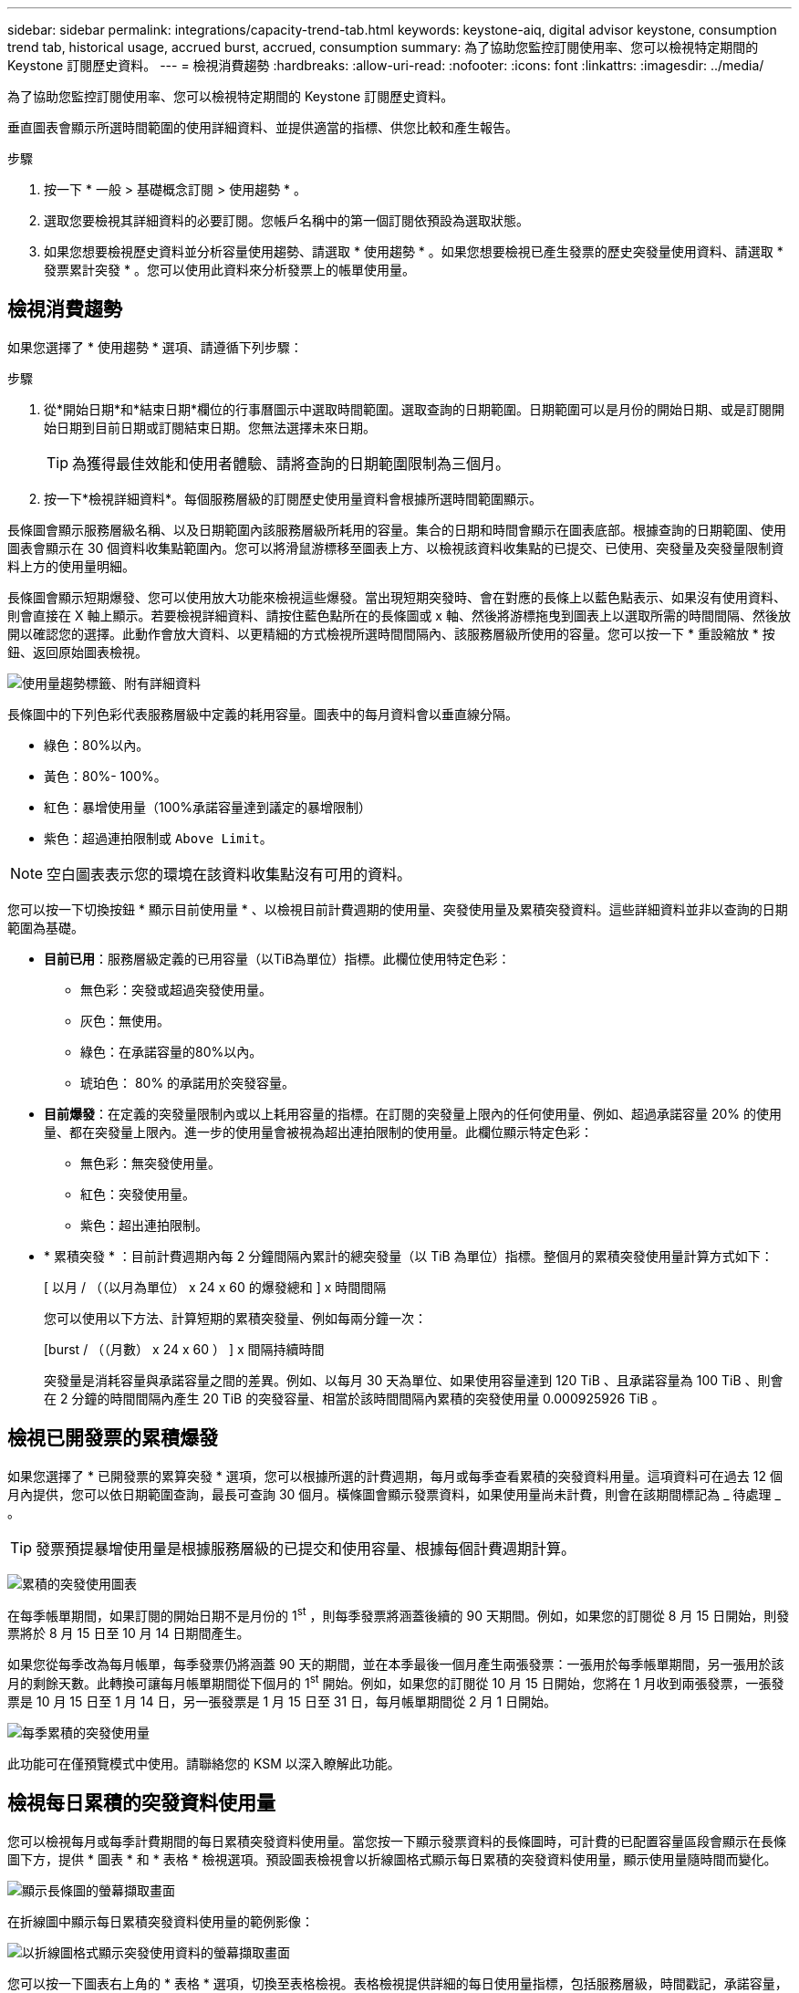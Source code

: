 ---
sidebar: sidebar 
permalink: integrations/capacity-trend-tab.html 
keywords: keystone-aiq, digital advisor keystone, consumption trend tab, historical usage, accrued burst, accrued, consumption 
summary: 為了協助您監控訂閱使用率、您可以檢視特定期間的 Keystone 訂閱歷史資料。 
---
= 檢視消費趨勢
:hardbreaks:
:allow-uri-read: 
:nofooter: 
:icons: font
:linkattrs: 
:imagesdir: ../media/


[role="lead"]
為了協助您監控訂閱使用率、您可以檢視特定期間的 Keystone 訂閱歷史資料。

垂直圖表會顯示所選時間範圍的使用詳細資料、並提供適當的指標、供您比較和產生報告。

.步驟
. 按一下 * 一般 > 基礎概念訂閱 > 使用趨勢 * 。
. 選取您要檢視其詳細資料的必要訂閱。您帳戶名稱中的第一個訂閱依預設為選取狀態。
. 如果您想要檢視歷史資料並分析容量使用趨勢、請選取 * 使用趨勢 * 。如果您想要檢視已產生發票的歷史突發量使用資料、請選取 * 發票累計突發 * 。您可以使用此資料來分析發票上的帳單使用量。




== 檢視消費趨勢

如果您選擇了 * 使用趨勢 * 選項、請遵循下列步驟：

.步驟
. 從*開始日期*和*結束日期*欄位的行事曆圖示中選取時間範圍。選取查詢的日期範圍。日期範圍可以是月份的開始日期、或是訂閱開始日期到目前日期或訂閱結束日期。您無法選擇未來日期。
+

TIP: 為獲得最佳效能和使用者體驗、請將查詢的日期範圍限制為三個月。

. 按一下*檢視詳細資料*。每個服務層級的訂閱歷史使用量資料會根據所選時間範圍顯示。


長條圖會顯示服務層級名稱、以及日期範圍內該服務層級所耗用的容量。集合的日期和時間會顯示在圖表底部。根據查詢的日期範圍、使用圖表會顯示在 30 個資料收集點範圍內。您可以將滑鼠游標移至圖表上方、以檢視該資料收集點的已提交、已使用、突發量及突發量限制資料上方的使用量明細。

長條圖會顯示短期爆發、您可以使用放大功能來檢視這些爆發。當出現短期突發時、會在對應的長條上以藍色點表示、如果沒有使用資料、則會直接在 X 軸上顯示。若要檢視詳細資料、請按住藍色點所在的長條圖或 x 軸、然後將游標拖曳到圖表上以選取所需的時間間隔、然後放開以確認您的選擇。此動作會放大資料、以更精細的方式檢視所選時間間隔內、該服務層級所使用的容量。您可以按一下 * 重設縮放 * 按鈕、返回原始圖表檢視。

image:aiq-ks-subtime-7.png["使用量趨勢標籤、附有詳細資料"]

長條圖中的下列色彩代表服務層級中定義的耗用容量。圖表中的每月資料會以垂直線分隔。

* 綠色：80%以內。
* 黃色：80%- 100%。
* 紅色：暴增使用量（100%承諾容量達到議定的暴增限制）
* 紫色：超過連拍限制或 `Above Limit`。



NOTE: 空白圖表表示您的環境在該資料收集點沒有可用的資料。

您可以按一下切換按鈕 * 顯示目前使用量 * 、以檢視目前計費週期的使用量、突發使用量及累積突發資料。這些詳細資料並非以查詢的日期範圍為基礎。

* *目前已用*：服務層級定義的已用容量（以TiB為單位）指標。此欄位使用特定色彩：
+
** 無色彩：突發或超過突發使用量。
** 灰色：無使用。
** 綠色：在承諾容量的80%以內。
** 琥珀色： 80% 的承諾用於突發容量。


* *目前爆發*：在定義的突發量限制內或以上耗用容量的指標。在訂閱的突發量上限內的任何使用量、例如、超過承諾容量 20% 的使用量、都在突發量上限內。進一步的使用量會被視為超出連拍限制的使用量。此欄位顯示特定色彩：
+
** 無色彩：無突發使用量。
** 紅色：突發使用量。
** 紫色：超出連拍限制。


* * 累積突發 * ：目前計費週期內每 2 分鐘間隔內累計的總突發量（以 TiB 為單位）指標。整個月的累積突發使用量計算方式如下：
+
[ 以月 / （（以月為單位） x 24 x 60 的爆發總和 ] x 時間間隔

+
您可以使用以下方法、計算短期的累積突發量、例如每兩分鐘一次：

+
[burst / （（月數） x 24 x 60 ） ] x 間隔持續時間

+
突發量是消耗容量與承諾容量之間的差異。例如、以每月 30 天為單位、如果使用容量達到 120 TiB 、且承諾容量為 100 TiB 、則會在 2 分鐘的時間間隔內產生 20 TiB 的突發容量、相當於該時間間隔內累積的突發使用量 0.000925926 TiB 。





== 檢視已開發票的累積爆發

如果您選擇了 * 已開發票的累算突發 * 選項，您可以根據所選的計費週期，每月或每季查看累積的突發資料用量。這項資料可在過去 12 個月內提供，您可以依日期範圍查詢，最長可查詢 30 個月。橫條圖會顯示發票資料，如果使用量尚未計費，則會在該期間標記為 _ 待處理 _ 。


TIP: 發票預提暴增使用量是根據服務層級的已提交和使用容量、根據每個計費週期計算。

image:accr-burst-1.png["累積的突發使用圖表"]

在每季帳單期間，如果訂閱的開始日期不是月份的 1^st^ ，則每季發票將涵蓋後續的 90 天期間。例如，如果您的訂閱從 8 月 15 日開始，則發票將於 8 月 15 日至 10 月 14 日期間產生。

如果您從每季改為每月帳單，每季發票仍將涵蓋 90 天的期間，並在本季最後一個月產生兩張發票：一張用於每季帳單期間，另一張用於該月的剩餘天數。此轉換可讓每月帳單期間從下個月的 1^st^ 開始。例如，如果您的訂閱從 10 月 15 日開始，您將在 1 月收到兩張發票，一張發票是 10 月 15 日至 1 月 14 日，另一張發票是 1 月 15 日至 31 日，每月帳單期間從 2 月 1 日開始。

image:accr-burst-2.png["每季累積的突發使用量"]

此功能可在僅預覽模式中使用。請聯絡您的 KSM 以深入瞭解此功能。



== 檢視每日累積的突發資料使用量

您可以檢視每月或每季計費期間的每日累積突發資料使用量。當您按一下顯示發票資料的長條圖時，可計費的已配置容量區段會顯示在長條圖下方，提供 * 圖表 * 和 * 表格 * 檢視選項。預設圖表檢視會以折線圖格式顯示每日累積的突發資料使用量，顯示使用量隨時間而變化。

image:invoiced-daily-accr-burst-1.png["顯示長條圖的螢幕擷取畫面"]

在折線圖中顯示每日累積突發資料使用量的範例影像：

image:invoiced-daily-accr-burst-date.png["以折線圖格式顯示突發使用資料的螢幕擷取畫面"]

您可以按一下圖表右上角的 * 表格 * 選項，切換至表格檢視。表格檢視提供詳細的每日使用量指標，包括服務層級，時間戳記，承諾容量，消耗容量，以及計費的已配置容量。您也可以以 CSV 格式產生這些詳細資料的報告，以供未來使用和比較。

image:invoiced-daily-accr-burst-3.png["以表格格式顯示突發使用資料的螢幕擷取畫面"]



== MetroCluster 進階資料保護的參考圖表

如果您已訂閱進階資料保護附加服務、您可以在「 * 使用趨勢 * 」標籤上檢視 MetroCluster 合作夥伴網站的使用資料分佈。

如需進階資料保護附加服務的相關資訊、請參閱 link:../concepts/adp.html["進階資料保護"]。

如果您的 ONTAP 儲存環境中的叢集是在 MetroCluster 設定中設定、則 Keystone 訂閱的使用量資料會分割成相同的歷史資料圖表、以顯示基礎服務層級的主要站台和鏡射站台使用量。


NOTE: 消費橫條圖只會分割為基本服務層級。對於進階資料保護附加服務（即 _ 進階資料保護 _ 服務層級）、此標界不會出現。

.進階資料保護服務層級
對於 _ 進階資料保護 _ 服務層級、總使用量會在合作夥伴網站之間分割、而每個合作夥伴網站的使用量會以個別訂閱方式反映並計費、一次是主要網站訂閱、另一次則是鏡射網站訂閱。因此、當您在「 * 使用趨勢 * 」標籤上選取主要站台的訂閱號碼時、進階資料保護附加服務的使用率圖表只會顯示主要站台的個別使用量詳細資料。由於 MetroCluster 組態中的每個合作夥伴站台都會做為來源站台和鏡射站台、因此每個站台的總使用量都會包含在該站台建立的來源磁碟區和鏡射磁碟區。


TIP: 在「 * 目前使用量 * 」標籤中、訂閱追蹤 ID 旁的工具提示可協助您識別 MetroCluster 設定中的合作夥伴訂閱。

.基礎服務層級
對於基礎服務層級、每個磁碟區都會依照主要站台和鏡射站台的資源配置來收費、因此相同的長條圖會根據主要站台和鏡射站台的使用量來分割。

.主要訂閱內容
下圖顯示 _ 極致 _ 服務層級（基本服務層級）和主要訂閱號碼的圖表。相同的歷史資料圖表也會指出鏡射站台使用量、其陰影較淺、與主要站台使用的相同顏色代碼相同。滑鼠游標上的工具提示會顯示主要站台和鏡射站台分別為 22.24 TiB 和 14.86 TiB 的使用量分佈（在 TiB 中）。

image:mcc-chart-1.png["MCC 主要"]

對於 _ 進階資料保護 _ 服務層級、圖表如下所示：

image:adp-src-1.png["MCC 主要基礎"]

.次要（鏡射網站）訂閱內容
當您檢查次要訂閱時、您會看到合作夥伴網站在同一個資料收集點的 _Extreme 服務層級（基礎服務層級）橫條圖反轉、而主要和鏡射網站的使用量分別為 14.86 TiB 和 22.24 TiB 。

image:mcc-chart-mirror-1.png["MCC 鏡射"]

對於 _ 進階資料保護 _ 服務層級、此圖表與合作夥伴網站上的相同集合點會顯示如下：

image:adp-mir-1.png["MCC 鏡射基礎"]

如需 MetroCluster 如何保護資料的相關資訊、請參閱 https://docs.netapp.com/us-en/ontap-metrocluster/manage/concept_understanding_mcc_data_protection_and_disaster_recovery.html["瞭MetroCluster 解資料保護與災難恢復"^]。

*相關資訊*

* link:../integrations/aiq-keystone-details.html["使用 Keystone 儀表板和報告"]
* link:../integrations/subscriptions-tab.html["訂閱"]
* link:../integrations/current-usage-tab.html["目前使用量"]
* link:../integrations/volumes-objects-tab.html["Volume  ；物件"]
* link:../integrations/assets-tab.html["資產"]
* link:../integrations/performance-tab.html["效能"]

